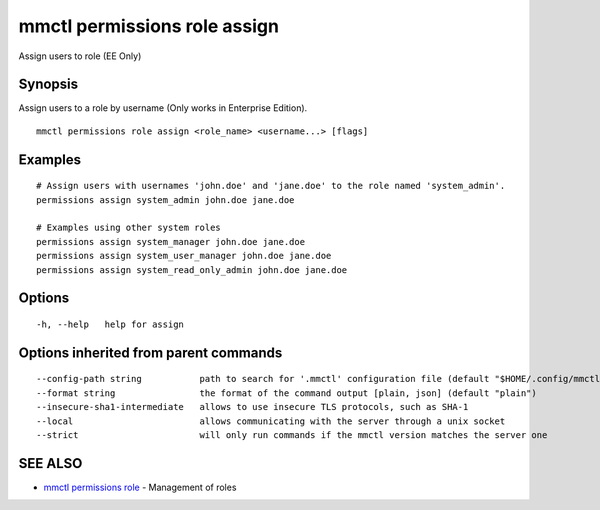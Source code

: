 .. _mmctl_permissions_role_assign:

mmctl permissions role assign
-----------------------------

Assign users to role (EE Only)

Synopsis
~~~~~~~~


Assign users to a role by username (Only works in Enterprise Edition).

::

  mmctl permissions role assign <role_name> <username...> [flags]

Examples
~~~~~~~~

::

    # Assign users with usernames 'john.doe' and 'jane.doe' to the role named 'system_admin'.
    permissions assign system_admin john.doe jane.doe
    
    # Examples using other system roles
    permissions assign system_manager john.doe jane.doe
    permissions assign system_user_manager john.doe jane.doe
    permissions assign system_read_only_admin john.doe jane.doe

Options
~~~~~~~

::

  -h, --help   help for assign

Options inherited from parent commands
~~~~~~~~~~~~~~~~~~~~~~~~~~~~~~~~~~~~~~

::

      --config-path string           path to search for '.mmctl' configuration file (default "$HOME/.config/mmctl")
      --format string                the format of the command output [plain, json] (default "plain")
      --insecure-sha1-intermediate   allows to use insecure TLS protocols, such as SHA-1
      --local                        allows communicating with the server through a unix socket
      --strict                       will only run commands if the mmctl version matches the server one

SEE ALSO
~~~~~~~~

* `mmctl permissions role <mmctl_permissions_role.rst>`_ 	 - Management of roles


